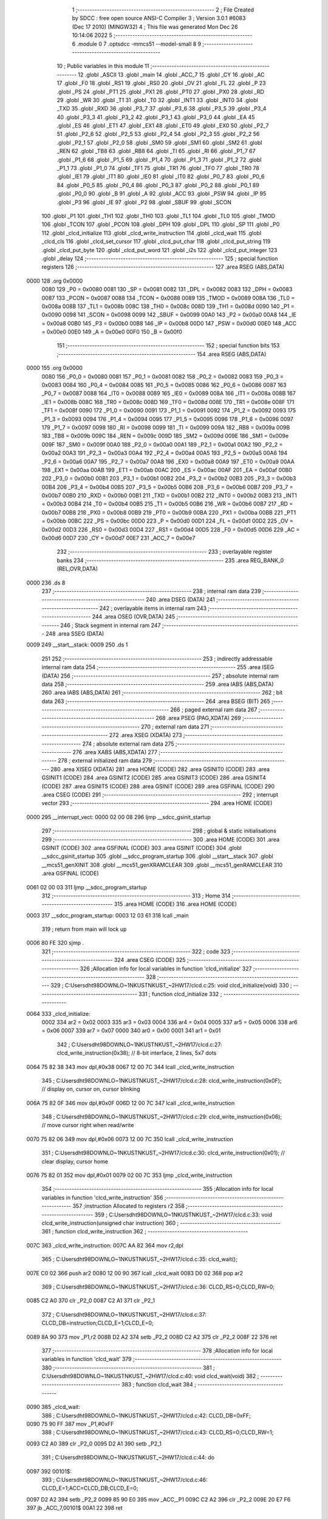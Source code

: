                               1 ;--------------------------------------------------------
                              2 ; File Created by SDCC : free open source ANSI-C Compiler
                              3 ; Version 3.0.1 #6083 (Dec 17 2010) (MINGW32)
                              4 ; This file was generated Mon Dec 26 10:14:06 2022
                              5 ;--------------------------------------------------------
                              6 	.module 0
                              7 	.optsdcc -mmcs51 --model-small
                              8 	
                              9 ;--------------------------------------------------------
                             10 ; Public variables in this module
                             11 ;--------------------------------------------------------
                             12 	.globl _ASCII
                             13 	.globl _main
                             14 	.globl _ACC_7
                             15 	.globl _CY
                             16 	.globl _AC
                             17 	.globl _F0
                             18 	.globl _RS1
                             19 	.globl _RS0
                             20 	.globl _OV
                             21 	.globl _FL
                             22 	.globl _P
                             23 	.globl _PS
                             24 	.globl _PT1
                             25 	.globl _PX1
                             26 	.globl _PT0
                             27 	.globl _PX0
                             28 	.globl _RD
                             29 	.globl _WR
                             30 	.globl _T1
                             31 	.globl _T0
                             32 	.globl _INT1
                             33 	.globl _INT0
                             34 	.globl _TXD
                             35 	.globl _RXD
                             36 	.globl _P3_7
                             37 	.globl _P3_6
                             38 	.globl _P3_5
                             39 	.globl _P3_4
                             40 	.globl _P3_3
                             41 	.globl _P3_2
                             42 	.globl _P3_1
                             43 	.globl _P3_0
                             44 	.globl _EA
                             45 	.globl _ES
                             46 	.globl _ET1
                             47 	.globl _EX1
                             48 	.globl _ET0
                             49 	.globl _EX0
                             50 	.globl _P2_7
                             51 	.globl _P2_6
                             52 	.globl _P2_5
                             53 	.globl _P2_4
                             54 	.globl _P2_3
                             55 	.globl _P2_2
                             56 	.globl _P2_1
                             57 	.globl _P2_0
                             58 	.globl _SM0
                             59 	.globl _SM1
                             60 	.globl _SM2
                             61 	.globl _REN
                             62 	.globl _TB8
                             63 	.globl _RB8
                             64 	.globl _TI
                             65 	.globl _RI
                             66 	.globl _P1_7
                             67 	.globl _P1_6
                             68 	.globl _P1_5
                             69 	.globl _P1_4
                             70 	.globl _P1_3
                             71 	.globl _P1_2
                             72 	.globl _P1_1
                             73 	.globl _P1_0
                             74 	.globl _TF1
                             75 	.globl _TR1
                             76 	.globl _TF0
                             77 	.globl _TR0
                             78 	.globl _IE1
                             79 	.globl _IT1
                             80 	.globl _IE0
                             81 	.globl _IT0
                             82 	.globl _P0_7
                             83 	.globl _P0_6
                             84 	.globl _P0_5
                             85 	.globl _P0_4
                             86 	.globl _P0_3
                             87 	.globl _P0_2
                             88 	.globl _P0_1
                             89 	.globl _P0_0
                             90 	.globl _B
                             91 	.globl _A
                             92 	.globl _ACC
                             93 	.globl _PSW
                             94 	.globl _IP
                             95 	.globl _P3
                             96 	.globl _IE
                             97 	.globl _P2
                             98 	.globl _SBUF
                             99 	.globl _SCON
                            100 	.globl _P1
                            101 	.globl _TH1
                            102 	.globl _TH0
                            103 	.globl _TL1
                            104 	.globl _TL0
                            105 	.globl _TMOD
                            106 	.globl _TCON
                            107 	.globl _PCON
                            108 	.globl _DPH
                            109 	.globl _DPL
                            110 	.globl _SP
                            111 	.globl _P0
                            112 	.globl _clcd_initialize
                            113 	.globl _clcd_write_instruction
                            114 	.globl _clcd_wait
                            115 	.globl _clcd_cls
                            116 	.globl _clcd_set_cursor
                            117 	.globl _clcd_put_char
                            118 	.globl _clcd_put_string
                            119 	.globl _clcd_put_byte
                            120 	.globl _clcd_put_word
                            121 	.globl _i2s
                            122 	.globl _clcd_put_integer
                            123 	.globl _delay
                            124 ;--------------------------------------------------------
                            125 ; special function registers
                            126 ;--------------------------------------------------------
                            127 	.area RSEG    (ABS,DATA)
   0000                     128 	.org 0x0000
                    0080    129 _P0	=	0x0080
                    0081    130 _SP	=	0x0081
                    0082    131 _DPL	=	0x0082
                    0083    132 _DPH	=	0x0083
                    0087    133 _PCON	=	0x0087
                    0088    134 _TCON	=	0x0088
                    0089    135 _TMOD	=	0x0089
                    008A    136 _TL0	=	0x008a
                    008B    137 _TL1	=	0x008b
                    008C    138 _TH0	=	0x008c
                    008D    139 _TH1	=	0x008d
                    0090    140 _P1	=	0x0090
                    0098    141 _SCON	=	0x0098
                    0099    142 _SBUF	=	0x0099
                    00A0    143 _P2	=	0x00a0
                    00A8    144 _IE	=	0x00a8
                    00B0    145 _P3	=	0x00b0
                    00B8    146 _IP	=	0x00b8
                    00D0    147 _PSW	=	0x00d0
                    00E0    148 _ACC	=	0x00e0
                    00E0    149 _A	=	0x00e0
                    00F0    150 _B	=	0x00f0
                            151 ;--------------------------------------------------------
                            152 ; special function bits
                            153 ;--------------------------------------------------------
                            154 	.area RSEG    (ABS,DATA)
   0000                     155 	.org 0x0000
                    0080    156 _P0_0	=	0x0080
                    0081    157 _P0_1	=	0x0081
                    0082    158 _P0_2	=	0x0082
                    0083    159 _P0_3	=	0x0083
                    0084    160 _P0_4	=	0x0084
                    0085    161 _P0_5	=	0x0085
                    0086    162 _P0_6	=	0x0086
                    0087    163 _P0_7	=	0x0087
                    0088    164 _IT0	=	0x0088
                    0089    165 _IE0	=	0x0089
                    008A    166 _IT1	=	0x008a
                    008B    167 _IE1	=	0x008b
                    008C    168 _TR0	=	0x008c
                    008D    169 _TF0	=	0x008d
                    008E    170 _TR1	=	0x008e
                    008F    171 _TF1	=	0x008f
                    0090    172 _P1_0	=	0x0090
                    0091    173 _P1_1	=	0x0091
                    0092    174 _P1_2	=	0x0092
                    0093    175 _P1_3	=	0x0093
                    0094    176 _P1_4	=	0x0094
                    0095    177 _P1_5	=	0x0095
                    0096    178 _P1_6	=	0x0096
                    0097    179 _P1_7	=	0x0097
                    0098    180 _RI	=	0x0098
                    0099    181 _TI	=	0x0099
                    009A    182 _RB8	=	0x009a
                    009B    183 _TB8	=	0x009b
                    009C    184 _REN	=	0x009c
                    009D    185 _SM2	=	0x009d
                    009E    186 _SM1	=	0x009e
                    009F    187 _SM0	=	0x009f
                    00A0    188 _P2_0	=	0x00a0
                    00A1    189 _P2_1	=	0x00a1
                    00A2    190 _P2_2	=	0x00a2
                    00A3    191 _P2_3	=	0x00a3
                    00A4    192 _P2_4	=	0x00a4
                    00A5    193 _P2_5	=	0x00a5
                    00A6    194 _P2_6	=	0x00a6
                    00A7    195 _P2_7	=	0x00a7
                    00A8    196 _EX0	=	0x00a8
                    00A9    197 _ET0	=	0x00a9
                    00AA    198 _EX1	=	0x00aa
                    00AB    199 _ET1	=	0x00ab
                    00AC    200 _ES	=	0x00ac
                    00AF    201 _EA	=	0x00af
                    00B0    202 _P3_0	=	0x00b0
                    00B1    203 _P3_1	=	0x00b1
                    00B2    204 _P3_2	=	0x00b2
                    00B3    205 _P3_3	=	0x00b3
                    00B4    206 _P3_4	=	0x00b4
                    00B5    207 _P3_5	=	0x00b5
                    00B6    208 _P3_6	=	0x00b6
                    00B7    209 _P3_7	=	0x00b7
                    00B0    210 _RXD	=	0x00b0
                    00B1    211 _TXD	=	0x00b1
                    00B2    212 _INT0	=	0x00b2
                    00B3    213 _INT1	=	0x00b3
                    00B4    214 _T0	=	0x00b4
                    00B5    215 _T1	=	0x00b5
                    00B6    216 _WR	=	0x00b6
                    00B7    217 _RD	=	0x00b7
                    00B8    218 _PX0	=	0x00b8
                    00B9    219 _PT0	=	0x00b9
                    00BA    220 _PX1	=	0x00ba
                    00BB    221 _PT1	=	0x00bb
                    00BC    222 _PS	=	0x00bc
                    00D0    223 _P	=	0x00d0
                    00D1    224 _FL	=	0x00d1
                    00D2    225 _OV	=	0x00d2
                    00D3    226 _RS0	=	0x00d3
                    00D4    227 _RS1	=	0x00d4
                    00D5    228 _F0	=	0x00d5
                    00D6    229 _AC	=	0x00d6
                    00D7    230 _CY	=	0x00d7
                    00E7    231 _ACC_7	=	0x00e7
                            232 ;--------------------------------------------------------
                            233 ; overlayable register banks
                            234 ;--------------------------------------------------------
                            235 	.area REG_BANK_0	(REL,OVR,DATA)
   0000                     236 	.ds 8
                            237 ;--------------------------------------------------------
                            238 ; internal ram data
                            239 ;--------------------------------------------------------
                            240 	.area DSEG    (DATA)
                            241 ;--------------------------------------------------------
                            242 ; overlayable items in internal ram 
                            243 ;--------------------------------------------------------
                            244 	.area OSEG    (OVR,DATA)
                            245 ;--------------------------------------------------------
                            246 ; Stack segment in internal ram 
                            247 ;--------------------------------------------------------
                            248 	.area	SSEG	(DATA)
   0009                     249 __start__stack:
   0009                     250 	.ds	1
                            251 
                            252 ;--------------------------------------------------------
                            253 ; indirectly addressable internal ram data
                            254 ;--------------------------------------------------------
                            255 	.area ISEG    (DATA)
                            256 ;--------------------------------------------------------
                            257 ; absolute internal ram data
                            258 ;--------------------------------------------------------
                            259 	.area IABS    (ABS,DATA)
                            260 	.area IABS    (ABS,DATA)
                            261 ;--------------------------------------------------------
                            262 ; bit data
                            263 ;--------------------------------------------------------
                            264 	.area BSEG    (BIT)
                            265 ;--------------------------------------------------------
                            266 ; paged external ram data
                            267 ;--------------------------------------------------------
                            268 	.area PSEG    (PAG,XDATA)
                            269 ;--------------------------------------------------------
                            270 ; external ram data
                            271 ;--------------------------------------------------------
                            272 	.area XSEG    (XDATA)
                            273 ;--------------------------------------------------------
                            274 ; absolute external ram data
                            275 ;--------------------------------------------------------
                            276 	.area XABS    (ABS,XDATA)
                            277 ;--------------------------------------------------------
                            278 ; external initialized ram data
                            279 ;--------------------------------------------------------
                            280 	.area XISEG   (XDATA)
                            281 	.area HOME    (CODE)
                            282 	.area GSINIT0 (CODE)
                            283 	.area GSINIT1 (CODE)
                            284 	.area GSINIT2 (CODE)
                            285 	.area GSINIT3 (CODE)
                            286 	.area GSINIT4 (CODE)
                            287 	.area GSINIT5 (CODE)
                            288 	.area GSINIT  (CODE)
                            289 	.area GSFINAL (CODE)
                            290 	.area CSEG    (CODE)
                            291 ;--------------------------------------------------------
                            292 ; interrupt vector 
                            293 ;--------------------------------------------------------
                            294 	.area HOME    (CODE)
   0000                     295 __interrupt_vect:
   0000 02 00 08            296 	ljmp	__sdcc_gsinit_startup
                            297 ;--------------------------------------------------------
                            298 ; global & static initialisations
                            299 ;--------------------------------------------------------
                            300 	.area HOME    (CODE)
                            301 	.area GSINIT  (CODE)
                            302 	.area GSFINAL (CODE)
                            303 	.area GSINIT  (CODE)
                            304 	.globl __sdcc_gsinit_startup
                            305 	.globl __sdcc_program_startup
                            306 	.globl __start__stack
                            307 	.globl __mcs51_genXINIT
                            308 	.globl __mcs51_genXRAMCLEAR
                            309 	.globl __mcs51_genRAMCLEAR
                            310 	.area GSFINAL (CODE)
   0061 02 00 03            311 	ljmp	__sdcc_program_startup
                            312 ;--------------------------------------------------------
                            313 ; Home
                            314 ;--------------------------------------------------------
                            315 	.area HOME    (CODE)
                            316 	.area HOME    (CODE)
   0003                     317 __sdcc_program_startup:
   0003 12 03 61            318 	lcall	_main
                            319 ;	return from main will lock up
   0006 80 FE               320 	sjmp .
                            321 ;--------------------------------------------------------
                            322 ; code
                            323 ;--------------------------------------------------------
                            324 	.area CSEG    (CODE)
                            325 ;------------------------------------------------------------
                            326 ;Allocation info for local variables in function 'clcd_initialize'
                            327 ;------------------------------------------------------------
                            328 ;------------------------------------------------------------
                            329 ;	C:\Users\dht98\DOWNLO~1\NKUST\NKUST_~2\HW17\/clcd.c:25: void clcd_initialize(void)
                            330 ;	-----------------------------------------
                            331 ;	 function clcd_initialize
                            332 ;	-----------------------------------------
   0064                     333 _clcd_initialize:
                    0002    334 	ar2 = 0x02
                    0003    335 	ar3 = 0x03
                    0004    336 	ar4 = 0x04
                    0005    337 	ar5 = 0x05
                    0006    338 	ar6 = 0x06
                    0007    339 	ar7 = 0x07
                    0000    340 	ar0 = 0x00
                    0001    341 	ar1 = 0x01
                            342 ;	C:\Users\dht98\DOWNLO~1\NKUST\NKUST_~2\HW17\/clcd.c:27: clcd_write_instruction(0x38);		// 8-bit interface, 2 lines, 5x7 dots
   0064 75 82 38            343 	mov	dpl,#0x38
   0067 12 00 7C            344 	lcall	_clcd_write_instruction
                            345 ;	C:\Users\dht98\DOWNLO~1\NKUST\NKUST_~2\HW17\/clcd.c:28: clcd_write_instruction(0x0F);		// display on, cursor on, cursor blinking
   006A 75 82 0F            346 	mov	dpl,#0x0F
   006D 12 00 7C            347 	lcall	_clcd_write_instruction
                            348 ;	C:\Users\dht98\DOWNLO~1\NKUST\NKUST_~2\HW17\/clcd.c:29: clcd_write_instruction(0x06);		// move cursor right when read/write
   0070 75 82 06            349 	mov	dpl,#0x06
   0073 12 00 7C            350 	lcall	_clcd_write_instruction
                            351 ;	C:\Users\dht98\DOWNLO~1\NKUST\NKUST_~2\HW17\/clcd.c:30: clcd_write_instruction(0x01);		// clear display, cursor home
   0076 75 82 01            352 	mov	dpl,#0x01
   0079 02 00 7C            353 	ljmp	_clcd_write_instruction
                            354 ;------------------------------------------------------------
                            355 ;Allocation info for local variables in function 'clcd_write_instruction'
                            356 ;------------------------------------------------------------
                            357 ;instruction               Allocated to registers r2 
                            358 ;------------------------------------------------------------
                            359 ;	C:\Users\dht98\DOWNLO~1\NKUST\NKUST_~2\HW17\/clcd.c:33: void clcd_write_instruction(unsigned char instruction)
                            360 ;	-----------------------------------------
                            361 ;	 function clcd_write_instruction
                            362 ;	-----------------------------------------
   007C                     363 _clcd_write_instruction:
   007C AA 82               364 	mov	r2,dpl
                            365 ;	C:\Users\dht98\DOWNLO~1\NKUST\NKUST_~2\HW17\/clcd.c:35: clcd_wait();
   007E C0 02               366 	push	ar2
   0080 12 00 90            367 	lcall	_clcd_wait
   0083 D0 02               368 	pop	ar2
                            369 ;	C:\Users\dht98\DOWNLO~1\NKUST\NKUST_~2\HW17\/clcd.c:36: CLCD_RS=0;CLCD_RW=0;
   0085 C2 A0               370 	clr	_P2_0
   0087 C2 A1               371 	clr	_P2_1
                            372 ;	C:\Users\dht98\DOWNLO~1\NKUST\NKUST_~2\HW17\/clcd.c:37: CLCD_DB=instruction;CLCD_E=1;CLCD_E=0;
   0089 8A 90               373 	mov	_P1,r2
   008B D2 A2               374 	setb	_P2_2
   008D C2 A2               375 	clr	_P2_2
   008F 22                  376 	ret
                            377 ;------------------------------------------------------------
                            378 ;Allocation info for local variables in function 'clcd_wait'
                            379 ;------------------------------------------------------------
                            380 ;------------------------------------------------------------
                            381 ;	C:\Users\dht98\DOWNLO~1\NKUST\NKUST_~2\HW17\/clcd.c:40: void clcd_wait(void)
                            382 ;	-----------------------------------------
                            383 ;	 function clcd_wait
                            384 ;	-----------------------------------------
   0090                     385 _clcd_wait:
                            386 ;	C:\Users\dht98\DOWNLO~1\NKUST\NKUST_~2\HW17\/clcd.c:42: CLCD_DB=0xFF;
   0090 75 90 FF            387 	mov	_P1,#0xFF
                            388 ;	C:\Users\dht98\DOWNLO~1\NKUST\NKUST_~2\HW17\/clcd.c:43: CLCD_RS=0;CLCD_RW=1;
   0093 C2 A0               389 	clr	_P2_0
   0095 D2 A1               390 	setb	_P2_1
                            391 ;	C:\Users\dht98\DOWNLO~1\NKUST\NKUST_~2\HW17\/clcd.c:44: do
   0097                     392 00101$:
                            393 ;	C:\Users\dht98\DOWNLO~1\NKUST\NKUST_~2\HW17\/clcd.c:46: CLCD_E=1;ACC=CLCD_DB;CLCD_E=0;
   0097 D2 A2               394 	setb	_P2_2
   0099 85 90 E0            395 	mov	_ACC,_P1
   009C C2 A2               396 	clr	_P2_2
   009E 20 E7 F6            397 	jb	_ACC_7,00101$
   00A1 22                  398 	ret
                            399 ;------------------------------------------------------------
                            400 ;Allocation info for local variables in function 'clcd_cls'
                            401 ;------------------------------------------------------------
                            402 ;------------------------------------------------------------
                            403 ;	C:\Users\dht98\DOWNLO~1\NKUST\NKUST_~2\HW17\/clcd.c:51: void clcd_cls(void)
                            404 ;	-----------------------------------------
                            405 ;	 function clcd_cls
                            406 ;	-----------------------------------------
   00A2                     407 _clcd_cls:
                            408 ;	C:\Users\dht98\DOWNLO~1\NKUST\NKUST_~2\HW17\/clcd.c:53: clcd_write_instruction(0x01);
   00A2 75 82 01            409 	mov	dpl,#0x01
   00A5 02 00 7C            410 	ljmp	_clcd_write_instruction
                            411 ;------------------------------------------------------------
                            412 ;Allocation info for local variables in function 'clcd_set_cursor'
                            413 ;------------------------------------------------------------
                            414 ;column                    Allocated to stack - offset -4
                            415 ;row                       Allocated to registers r2 r3 
                            416 ;instruction               Allocated to registers r4 r5 
                            417 ;------------------------------------------------------------
                            418 ;	C:\Users\dht98\DOWNLO~1\NKUST\NKUST_~2\HW17\/clcd.c:56: void clcd_set_cursor(unsigned int row,unsigned int column)
                            419 ;	-----------------------------------------
                            420 ;	 function clcd_set_cursor
                            421 ;	-----------------------------------------
   00A8                     422 _clcd_set_cursor:
   00A8 C0 08               423 	push	_bp
   00AA 85 81 08            424 	mov	_bp,sp
   00AD AA 82               425 	mov	r2,dpl
   00AF AB 83               426 	mov	r3,dph
                            427 ;	C:\Users\dht98\DOWNLO~1\NKUST\NKUST_~2\HW17\/clcd.c:58: unsigned int instruction=0x80;
   00B1 7C 80               428 	mov	r4,#0x80
   00B3 7D 00               429 	mov	r5,#0x00
                            430 ;	C:\Users\dht98\DOWNLO~1\NKUST\NKUST_~2\HW17\/clcd.c:59: if(row==1)instruction+=0x40;
   00B5 BA 01 07            431 	cjne	r2,#0x01,00102$
   00B8 BB 00 04            432 	cjne	r3,#0x00,00102$
   00BB 7C C0               433 	mov	r4,#0xC0
   00BD 7D 00               434 	mov	r5,#0x00
   00BF                     435 00102$:
                            436 ;	C:\Users\dht98\DOWNLO~1\NKUST\NKUST_~2\HW17\/clcd.c:60: instruction+=column;
   00BF E5 08               437 	mov	a,_bp
   00C1 24 FC               438 	add	a,#0xfc
   00C3 F8                  439 	mov	r0,a
   00C4 E6                  440 	mov	a,@r0
   00C5 2C                  441 	add	a,r4
   00C6 FC                  442 	mov	r4,a
   00C7 08                  443 	inc	r0
   00C8 E6                  444 	mov	a,@r0
   00C9 3D                  445 	addc	a,r5
                            446 ;	C:\Users\dht98\DOWNLO~1\NKUST\NKUST_~2\HW17\/clcd.c:61: clcd_write_instruction(instruction);
   00CA 8C 82               447 	mov	dpl,r4
   00CC 12 00 7C            448 	lcall	_clcd_write_instruction
   00CF D0 08               449 	pop	_bp
   00D1 22                  450 	ret
                            451 ;------------------------------------------------------------
                            452 ;Allocation info for local variables in function 'clcd_put_char'
                            453 ;------------------------------------------------------------
                            454 ;c                         Allocated to registers r2 
                            455 ;------------------------------------------------------------
                            456 ;	C:\Users\dht98\DOWNLO~1\NKUST\NKUST_~2\HW17\/clcd.c:64: void clcd_put_char(char c)
                            457 ;	-----------------------------------------
                            458 ;	 function clcd_put_char
                            459 ;	-----------------------------------------
   00D2                     460 _clcd_put_char:
   00D2 AA 82               461 	mov	r2,dpl
                            462 ;	C:\Users\dht98\DOWNLO~1\NKUST\NKUST_~2\HW17\/clcd.c:66: clcd_wait();
   00D4 C0 02               463 	push	ar2
   00D6 12 00 90            464 	lcall	_clcd_wait
   00D9 D0 02               465 	pop	ar2
                            466 ;	C:\Users\dht98\DOWNLO~1\NKUST\NKUST_~2\HW17\/clcd.c:67: CLCD_RS=1;CLCD_RW=0;
   00DB D2 A0               467 	setb	_P2_0
   00DD C2 A1               468 	clr	_P2_1
                            469 ;	C:\Users\dht98\DOWNLO~1\NKUST\NKUST_~2\HW17\/clcd.c:68: CLCD_DB=c;CLCD_E=1;CLCD_E=0;
   00DF 8A 90               470 	mov	_P1,r2
   00E1 D2 A2               471 	setb	_P2_2
   00E3 C2 A2               472 	clr	_P2_2
   00E5 22                  473 	ret
                            474 ;------------------------------------------------------------
                            475 ;Allocation info for local variables in function 'clcd_put_string'
                            476 ;------------------------------------------------------------
                            477 ;s                         Allocated to registers r2 r3 r4 
                            478 ;------------------------------------------------------------
                            479 ;	C:\Users\dht98\DOWNLO~1\NKUST\NKUST_~2\HW17\/clcd.c:71: void clcd_put_string(char *s)
                            480 ;	-----------------------------------------
                            481 ;	 function clcd_put_string
                            482 ;	-----------------------------------------
   00E6                     483 _clcd_put_string:
   00E6 AA 82               484 	mov	r2,dpl
   00E8 AB 83               485 	mov	r3,dph
   00EA AC F0               486 	mov	r4,b
                            487 ;	C:\Users\dht98\DOWNLO~1\NKUST\NKUST_~2\HW17\/clcd.c:73: while(*s!=0){clcd_put_char(*s);s++;}
   00EC                     488 00101$:
   00EC 8A 82               489 	mov	dpl,r2
   00EE 8B 83               490 	mov	dph,r3
   00F0 8C F0               491 	mov	b,r4
   00F2 12 04 9F            492 	lcall	__gptrget
   00F5 FD                  493 	mov	r5,a
   00F6 60 18               494 	jz	00104$
   00F8 8D 82               495 	mov	dpl,r5
   00FA C0 02               496 	push	ar2
   00FC C0 03               497 	push	ar3
   00FE C0 04               498 	push	ar4
   0100 12 00 D2            499 	lcall	_clcd_put_char
   0103 D0 04               500 	pop	ar4
   0105 D0 03               501 	pop	ar3
   0107 D0 02               502 	pop	ar2
   0109 0A                  503 	inc	r2
   010A BA 00 DF            504 	cjne	r2,#0x00,00101$
   010D 0B                  505 	inc	r3
   010E 80 DC               506 	sjmp	00101$
   0110                     507 00104$:
   0110 22                  508 	ret
                            509 ;------------------------------------------------------------
                            510 ;Allocation info for local variables in function 'clcd_put_byte'
                            511 ;------------------------------------------------------------
                            512 ;byte_data                 Allocated to registers r2 
                            513 ;------------------------------------------------------------
                            514 ;	C:\Users\dht98\DOWNLO~1\NKUST\NKUST_~2\HW17\/clcd.c:76: void clcd_put_byte(unsigned char byte_data)
                            515 ;	-----------------------------------------
                            516 ;	 function clcd_put_byte
                            517 ;	-----------------------------------------
   0111                     518 _clcd_put_byte:
                            519 ;	C:\Users\dht98\DOWNLO~1\NKUST\NKUST_~2\HW17\/clcd.c:78: clcd_put_char(ASCII[byte_data/16]);clcd_put_char(ASCII[byte_data%16]);
   0111 E5 82               520 	mov	a,dpl
   0113 FA                  521 	mov	r2,a
   0114 C4                  522 	swap	a
   0115 54 0F               523 	anl	a,#0x0f
   0117 90 05 AF            524 	mov	dptr,#_ASCII
   011A 93                  525 	movc	a,@a+dptr
   011B F5 82               526 	mov	dpl,a
   011D C0 02               527 	push	ar2
   011F 12 00 D2            528 	lcall	_clcd_put_char
   0122 D0 02               529 	pop	ar2
   0124 74 0F               530 	mov	a,#0x0F
   0126 5A                  531 	anl	a,r2
   0127 90 05 AF            532 	mov	dptr,#_ASCII
   012A 93                  533 	movc	a,@a+dptr
   012B F5 82               534 	mov	dpl,a
   012D 02 00 D2            535 	ljmp	_clcd_put_char
                            536 ;------------------------------------------------------------
                            537 ;Allocation info for local variables in function 'clcd_put_word'
                            538 ;------------------------------------------------------------
                            539 ;word_data                 Allocated to registers r2 r3 
                            540 ;------------------------------------------------------------
                            541 ;	C:\Users\dht98\DOWNLO~1\NKUST\NKUST_~2\HW17\/clcd.c:81: void clcd_put_word(unsigned int word_data)
                            542 ;	-----------------------------------------
                            543 ;	 function clcd_put_word
                            544 ;	-----------------------------------------
   0130                     545 _clcd_put_word:
   0130 AA 82               546 	mov	r2,dpl
   0132 AB 83               547 	mov	r3,dph
                            548 ;	C:\Users\dht98\DOWNLO~1\NKUST\NKUST_~2\HW17\/clcd.c:83: clcd_put_byte(word_data/256);clcd_put_byte(word_data%256);
   0134 8B 04               549 	mov	ar4,r3
   0136 8C 82               550 	mov	dpl,r4
   0138 C0 02               551 	push	ar2
   013A C0 03               552 	push	ar3
   013C 12 01 11            553 	lcall	_clcd_put_byte
   013F D0 03               554 	pop	ar3
   0141 D0 02               555 	pop	ar2
   0143 8A 82               556 	mov	dpl,r2
   0145 02 01 11            557 	ljmp	_clcd_put_byte
                            558 ;------------------------------------------------------------
                            559 ;Allocation info for local variables in function 'i2s'
                            560 ;------------------------------------------------------------
                            561 ;s                         Allocated to stack - offset -5
                            562 ;i                         Allocated to stack - offset 1
                            563 ;sign                      Allocated to stack - offset 3
                            564 ;len                       Allocated to registers r6 
                            565 ;p                         Allocated to stack - offset 4
                            566 ;sloc0                     Allocated to stack - offset 8
                            567 ;sloc1                     Allocated to stack - offset 7
                            568 ;sloc2                     Allocated to stack - offset 8
                            569 ;------------------------------------------------------------
                            570 ;	C:\Users\dht98\DOWNLO~1\NKUST\NKUST_~2\HW17\/clcd.c:86: void i2s(int i,char *s)
                            571 ;	-----------------------------------------
                            572 ;	 function i2s
                            573 ;	-----------------------------------------
   0148                     574 _i2s:
   0148 C0 08               575 	push	_bp
   014A 85 81 08            576 	mov	_bp,sp
   014D C0 82               577 	push	dpl
   014F C0 83               578 	push	dph
   0151 E5 81               579 	mov	a,sp
   0153 24 0A               580 	add	a,#0x0a
   0155 F5 81               581 	mov	sp,a
                            582 ;	C:\Users\dht98\DOWNLO~1\NKUST\NKUST_~2\HW17\/clcd.c:89: sign='+';len=0;p=s;
   0157 E5 08               583 	mov	a,_bp
   0159 24 03               584 	add	a,#0x03
   015B F8                  585 	mov	r0,a
   015C 76 2B               586 	mov	@r0,#0x2B
   015E E5 08               587 	mov	a,_bp
   0160 24 FB               588 	add	a,#0xfb
   0162 F8                  589 	mov	r0,a
   0163 E5 08               590 	mov	a,_bp
   0165 24 04               591 	add	a,#0x04
   0167 F9                  592 	mov	r1,a
   0168 E6                  593 	mov	a,@r0
   0169 F7                  594 	mov	@r1,a
   016A 08                  595 	inc	r0
   016B 09                  596 	inc	r1
   016C E6                  597 	mov	a,@r0
   016D F7                  598 	mov	@r1,a
   016E 08                  599 	inc	r0
   016F 09                  600 	inc	r1
   0170 E6                  601 	mov	a,@r0
   0171 F7                  602 	mov	@r1,a
                            603 ;	C:\Users\dht98\DOWNLO~1\NKUST\NKUST_~2\HW17\/clcd.c:90: if(i<0){sign='-';i=-i;}
   0172 A8 08               604 	mov	r0,_bp
   0174 08                  605 	inc	r0
   0175 08                  606 	inc	r0
   0176 E6                  607 	mov	a,@r0
   0177 30 E7 12            608 	jnb	acc.7,00115$
   017A E5 08               609 	mov	a,_bp
   017C 24 03               610 	add	a,#0x03
   017E F8                  611 	mov	r0,a
   017F 76 2D               612 	mov	@r0,#0x2D
   0181 A8 08               613 	mov	r0,_bp
   0183 08                  614 	inc	r0
   0184 C3                  615 	clr	c
   0185 E4                  616 	clr	a
   0186 96                  617 	subb	a,@r0
   0187 F6                  618 	mov	@r0,a
   0188 08                  619 	inc	r0
   0189 E4                  620 	clr	a
   018A 96                  621 	subb	a,@r0
   018B F6                  622 	mov	@r0,a
                            623 ;	C:\Users\dht98\DOWNLO~1\NKUST\NKUST_~2\HW17\/clcd.c:91: do{*s=(i%10)+'0';s++;len++;i/=10;}while(i!=0);
   018C                     624 00115$:
   018C E5 08               625 	mov	a,_bp
   018E 24 04               626 	add	a,#0x04
   0190 F8                  627 	mov	r0,a
   0191 86 04               628 	mov	ar4,@r0
   0193 08                  629 	inc	r0
   0194 86 02               630 	mov	ar2,@r0
   0196 08                  631 	inc	r0
   0197 86 03               632 	mov	ar3,@r0
   0199 7D 00               633 	mov	r5,#0x00
   019B                     634 00103$:
   019B C0 02               635 	push	ar2
   019D C0 03               636 	push	ar3
   019F C0 04               637 	push	ar4
   01A1 C0 05               638 	push	ar5
   01A3 74 0A               639 	mov	a,#0x0A
   01A5 C0 E0               640 	push	acc
   01A7 E4                  641 	clr	a
   01A8 C0 E0               642 	push	acc
   01AA A8 08               643 	mov	r0,_bp
   01AC 08                  644 	inc	r0
   01AD 86 82               645 	mov	dpl,@r0
   01AF 08                  646 	inc	r0
   01B0 86 83               647 	mov	dph,@r0
   01B2 12 04 BB            648 	lcall	__modsint
   01B5 AE 82               649 	mov	r6,dpl
   01B7 15 81               650 	dec	sp
   01B9 15 81               651 	dec	sp
   01BB D0 05               652 	pop	ar5
   01BD D0 04               653 	pop	ar4
   01BF D0 03               654 	pop	ar3
   01C1 D0 02               655 	pop	ar2
   01C3 74 30               656 	mov	a,#0x30
   01C5 2E                  657 	add	a,r6
   01C6 8C 82               658 	mov	dpl,r4
   01C8 8A 83               659 	mov	dph,r2
   01CA 8B F0               660 	mov	b,r3
   01CC 12 04 64            661 	lcall	__gptrput
   01CF A3                  662 	inc	dptr
   01D0 AC 82               663 	mov	r4,dpl
   01D2 AA 83               664 	mov	r2,dph
   01D4 0D                  665 	inc	r5
   01D5 8D 06               666 	mov	ar6,r5
   01D7 C0 02               667 	push	ar2
   01D9 C0 03               668 	push	ar3
   01DB C0 04               669 	push	ar4
   01DD C0 05               670 	push	ar5
   01DF 74 0A               671 	mov	a,#0x0A
   01E1 C0 E0               672 	push	acc
   01E3 E4                  673 	clr	a
   01E4 C0 E0               674 	push	acc
   01E6 A8 08               675 	mov	r0,_bp
   01E8 08                  676 	inc	r0
   01E9 86 82               677 	mov	dpl,@r0
   01EB 08                  678 	inc	r0
   01EC 86 83               679 	mov	dph,@r0
   01EE 12 04 F8            680 	lcall	__divsint
   01F1 A8 08               681 	mov	r0,_bp
   01F3 08                  682 	inc	r0
   01F4 A6 82               683 	mov	@r0,dpl
   01F6 08                  684 	inc	r0
   01F7 A6 83               685 	mov	@r0,dph
   01F9 15 81               686 	dec	sp
   01FB 15 81               687 	dec	sp
   01FD D0 05               688 	pop	ar5
   01FF D0 04               689 	pop	ar4
   0201 D0 03               690 	pop	ar3
   0203 D0 02               691 	pop	ar2
   0205 A8 08               692 	mov	r0,_bp
   0207 08                  693 	inc	r0
   0208 E6                  694 	mov	a,@r0
   0209 08                  695 	inc	r0
   020A 46                  696 	orl	a,@r0
   020B 70 8E               697 	jnz	00103$
                            698 ;	C:\Users\dht98\DOWNLO~1\NKUST\NKUST_~2\HW17\/clcd.c:92: if(sign=='-'){*s='-';s++;len++;}
   020D 8D 06               699 	mov	ar6,r5
   020F E5 08               700 	mov	a,_bp
   0211 24 03               701 	add	a,#0x03
   0213 F8                  702 	mov	r0,a
   0214 B6 2D 0E            703 	cjne	@r0,#0x2D,00119$
   0217 8C 82               704 	mov	dpl,r4
   0219 8A 83               705 	mov	dph,r2
   021B 8B F0               706 	mov	b,r3
   021D 74 2D               707 	mov	a,#0x2D
   021F 12 04 64            708 	lcall	__gptrput
   0222 ED                  709 	mov	a,r5
   0223 04                  710 	inc	a
   0224 FE                  711 	mov	r6,a
                            712 ;	C:\Users\dht98\DOWNLO~1\NKUST\NKUST_~2\HW17\/clcd.c:93: for(i=0;i<len/2;i++){p[len]=p[i];p[i]=p[len-1-i];p[len-1-i]=p[len];}
   0225                     713 00119$:
   0225 EE                  714 	mov	a,r6
   0226 C3                  715 	clr	c
   0227 13                  716 	rrc	a
   0228 FA                  717 	mov	r2,a
   0229 A8 08               718 	mov	r0,_bp
   022B 08                  719 	inc	r0
   022C E4                  720 	clr	a
   022D F6                  721 	mov	@r0,a
   022E 08                  722 	inc	r0
   022F F6                  723 	mov	@r0,a
   0230                     724 00108$:
   0230 8A 05               725 	mov	ar5,r2
   0232 7F 00               726 	mov	r7,#0x00
   0234 A8 08               727 	mov	r0,_bp
   0236 08                  728 	inc	r0
   0237 C3                  729 	clr	c
   0238 E6                  730 	mov	a,@r0
   0239 9D                  731 	subb	a,r5
   023A 08                  732 	inc	r0
   023B E6                  733 	mov	a,@r0
   023C 64 80               734 	xrl	a,#0x80
   023E 8F F0               735 	mov	b,r7
   0240 63 F0 80            736 	xrl	b,#0x80
   0243 95 F0               737 	subb	a,b
   0245 40 03               738 	jc	00126$
   0247 02 03 01            739 	ljmp	00111$
   024A                     740 00126$:
   024A C0 02               741 	push	ar2
   024C E5 08               742 	mov	a,_bp
   024E 24 04               743 	add	a,#0x04
   0250 F8                  744 	mov	r0,a
   0251 EE                  745 	mov	a,r6
   0252 26                  746 	add	a,@r0
   0253 FB                  747 	mov	r3,a
   0254 E4                  748 	clr	a
   0255 08                  749 	inc	r0
   0256 36                  750 	addc	a,@r0
   0257 FC                  751 	mov	r4,a
   0258 08                  752 	inc	r0
   0259 86 05               753 	mov	ar5,@r0
   025B E5 08               754 	mov	a,_bp
   025D 24 04               755 	add	a,#0x04
   025F F8                  756 	mov	r0,a
   0260 A9 08               757 	mov	r1,_bp
   0262 09                  758 	inc	r1
   0263 E7                  759 	mov	a,@r1
   0264 26                  760 	add	a,@r0
   0265 C0 E0               761 	push	acc
   0267 09                  762 	inc	r1
   0268 E7                  763 	mov	a,@r1
   0269 08                  764 	inc	r0
   026A 36                  765 	addc	a,@r0
   026B C0 E0               766 	push	acc
   026D 08                  767 	inc	r0
   026E E6                  768 	mov	a,@r0
   026F C0 E0               769 	push	acc
   0271 E5 08               770 	mov	a,_bp
   0273 24 0A               771 	add	a,#0x0a
   0275 F8                  772 	mov	r0,a
   0276 D0 E0               773 	pop	acc
   0278 F6                  774 	mov	@r0,a
   0279 18                  775 	dec	r0
   027A D0 E0               776 	pop	acc
   027C F6                  777 	mov	@r0,a
   027D 18                  778 	dec	r0
   027E D0 E0               779 	pop	acc
   0280 F6                  780 	mov	@r0,a
   0281 E5 08               781 	mov	a,_bp
   0283 24 08               782 	add	a,#0x08
   0285 F8                  783 	mov	r0,a
   0286 86 82               784 	mov	dpl,@r0
   0288 08                  785 	inc	r0
   0289 86 83               786 	mov	dph,@r0
   028B 08                  787 	inc	r0
   028C 86 F0               788 	mov	b,@r0
   028E E5 08               789 	mov	a,_bp
   0290 24 07               790 	add	a,#0x07
   0292 F9                  791 	mov	r1,a
   0293 12 04 9F            792 	lcall	__gptrget
   0296 F7                  793 	mov	@r1,a
   0297 8B 82               794 	mov	dpl,r3
   0299 8C 83               795 	mov	dph,r4
   029B 8D F0               796 	mov	b,r5
   029D E5 08               797 	mov	a,_bp
   029F 24 07               798 	add	a,#0x07
   02A1 F8                  799 	mov	r0,a
   02A2 E6                  800 	mov	a,@r0
   02A3 12 04 64            801 	lcall	__gptrput
   02A6 8E 07               802 	mov	ar7,r6
   02A8 7D 00               803 	mov	r5,#0x00
   02AA 1F                  804 	dec	r7
   02AB BF FF 01            805 	cjne	r7,#0xff,00127$
   02AE 1D                  806 	dec	r5
   02AF                     807 00127$:
   02AF A8 08               808 	mov	r0,_bp
   02B1 08                  809 	inc	r0
   02B2 EF                  810 	mov	a,r7
   02B3 C3                  811 	clr	c
   02B4 96                  812 	subb	a,@r0
   02B5 FF                  813 	mov	r7,a
   02B6 ED                  814 	mov	a,r5
   02B7 08                  815 	inc	r0
   02B8 96                  816 	subb	a,@r0
   02B9 FD                  817 	mov	r5,a
   02BA E5 08               818 	mov	a,_bp
   02BC 24 04               819 	add	a,#0x04
   02BE F8                  820 	mov	r0,a
   02BF EF                  821 	mov	a,r7
   02C0 26                  822 	add	a,@r0
   02C1 FF                  823 	mov	r7,a
   02C2 ED                  824 	mov	a,r5
   02C3 08                  825 	inc	r0
   02C4 36                  826 	addc	a,@r0
   02C5 FD                  827 	mov	r5,a
   02C6 08                  828 	inc	r0
   02C7 86 02               829 	mov	ar2,@r0
   02C9 8F 82               830 	mov	dpl,r7
   02CB 8D 83               831 	mov	dph,r5
   02CD 8A F0               832 	mov	b,r2
   02CF 12 04 9F            833 	lcall	__gptrget
   02D2 FB                  834 	mov	r3,a
   02D3 E5 08               835 	mov	a,_bp
   02D5 24 08               836 	add	a,#0x08
   02D7 F8                  837 	mov	r0,a
   02D8 86 82               838 	mov	dpl,@r0
   02DA 08                  839 	inc	r0
   02DB 86 83               840 	mov	dph,@r0
   02DD 08                  841 	inc	r0
   02DE 86 F0               842 	mov	b,@r0
   02E0 EB                  843 	mov	a,r3
   02E1 12 04 64            844 	lcall	__gptrput
   02E4 8F 82               845 	mov	dpl,r7
   02E6 8D 83               846 	mov	dph,r5
   02E8 8A F0               847 	mov	b,r2
   02EA E5 08               848 	mov	a,_bp
   02EC 24 07               849 	add	a,#0x07
   02EE F8                  850 	mov	r0,a
   02EF E6                  851 	mov	a,@r0
   02F0 12 04 64            852 	lcall	__gptrput
   02F3 A8 08               853 	mov	r0,_bp
   02F5 08                  854 	inc	r0
   02F6 06                  855 	inc	@r0
   02F7 B6 00 02            856 	cjne	@r0,#0x00,00128$
   02FA 08                  857 	inc	r0
   02FB 06                  858 	inc	@r0
   02FC                     859 00128$:
   02FC D0 02               860 	pop	ar2
   02FE 02 02 30            861 	ljmp	00108$
   0301                     862 00111$:
                            863 ;	C:\Users\dht98\DOWNLO~1\NKUST\NKUST_~2\HW17\/clcd.c:94: p[len]=0;
   0301 E5 08               864 	mov	a,_bp
   0303 24 04               865 	add	a,#0x04
   0305 F8                  866 	mov	r0,a
   0306 EE                  867 	mov	a,r6
   0307 26                  868 	add	a,@r0
   0308 FE                  869 	mov	r6,a
   0309 E4                  870 	clr	a
   030A 08                  871 	inc	r0
   030B 36                  872 	addc	a,@r0
   030C FA                  873 	mov	r2,a
   030D 08                  874 	inc	r0
   030E 86 03               875 	mov	ar3,@r0
   0310 8E 82               876 	mov	dpl,r6
   0312 8A 83               877 	mov	dph,r2
   0314 8B F0               878 	mov	b,r3
   0316 E4                  879 	clr	a
   0317 12 04 64            880 	lcall	__gptrput
   031A 85 08 81            881 	mov	sp,_bp
   031D D0 08               882 	pop	_bp
   031F 22                  883 	ret
                            884 ;------------------------------------------------------------
                            885 ;Allocation info for local variables in function 'clcd_put_integer'
                            886 ;------------------------------------------------------------
                            887 ;i                         Allocated to registers r2 r3 
                            888 ;s                         Allocated to stack - offset 1
                            889 ;------------------------------------------------------------
                            890 ;	C:\Users\dht98\DOWNLO~1\NKUST\NKUST_~2\HW17\/clcd.c:97: void clcd_put_integer(int i)
                            891 ;	-----------------------------------------
                            892 ;	 function clcd_put_integer
                            893 ;	-----------------------------------------
   0320                     894 _clcd_put_integer:
   0320 C0 08               895 	push	_bp
   0322 E5 81               896 	mov	a,sp
   0324 F5 08               897 	mov	_bp,a
   0326 24 07               898 	add	a,#0x07
   0328 F5 81               899 	mov	sp,a
   032A AA 82               900 	mov	r2,dpl
   032C AB 83               901 	mov	r3,dph
                            902 ;	C:\Users\dht98\DOWNLO~1\NKUST\NKUST_~2\HW17\/clcd.c:100: i2s(i,s);clcd_put_string(s);
   032E AC 08               903 	mov	r4,_bp
   0330 0C                  904 	inc	r4
   0331 8C 05               905 	mov	ar5,r4
   0333 7E 00               906 	mov	r6,#0x00
   0335 7F 40               907 	mov	r7,#0x40
   0337 C0 04               908 	push	ar4
   0339 C0 05               909 	push	ar5
   033B C0 06               910 	push	ar6
   033D C0 07               911 	push	ar7
   033F 8A 82               912 	mov	dpl,r2
   0341 8B 83               913 	mov	dph,r3
   0343 12 01 48            914 	lcall	_i2s
   0346 15 81               915 	dec	sp
   0348 15 81               916 	dec	sp
   034A 15 81               917 	dec	sp
   034C D0 04               918 	pop	ar4
   034E 7A 00               919 	mov	r2,#0x00
   0350 7B 40               920 	mov	r3,#0x40
   0352 8C 82               921 	mov	dpl,r4
   0354 8A 83               922 	mov	dph,r2
   0356 8B F0               923 	mov	b,r3
   0358 12 00 E6            924 	lcall	_clcd_put_string
   035B 85 08 81            925 	mov	sp,_bp
   035E D0 08               926 	pop	_bp
   0360 22                  927 	ret
                            928 ;------------------------------------------------------------
                            929 ;Allocation info for local variables in function 'main'
                            930 ;------------------------------------------------------------
                            931 ;i                         Allocated to registers 
                            932 ;j                         Allocated to registers 
                            933 ;sum                       Allocated to registers r6 r7 
                            934 ;------------------------------------------------------------
                            935 ;	C:\Users\dht98\DOWNLO~1\NKUST\NKUST_~2\HW17\0.c:10: void main(void)
                            936 ;	-----------------------------------------
                            937 ;	 function main
                            938 ;	-----------------------------------------
   0361                     939 _main:
                            940 ;	C:\Users\dht98\DOWNLO~1\NKUST\NKUST_~2\HW17\0.c:15: clcd_initialize();
   0361 12 00 64            941 	lcall	_clcd_initialize
                            942 ;	C:\Users\dht98\DOWNLO~1\NKUST\NKUST_~2\HW17\0.c:16: while(1)
   0364 7A 01               943 	mov	r2,#0x01
   0366 7B 00               944 	mov	r3,#0x00
   0368 7C 01               945 	mov	r4,#0x01
   036A 7D 00               946 	mov	r5,#0x00
   036C                     947 00102$:
                            948 ;	C:\Users\dht98\DOWNLO~1\NKUST\NKUST_~2\HW17\0.c:18: clcd_set_cursor(0,0);
   036C C0 02               949 	push	ar2
   036E C0 03               950 	push	ar3
   0370 C0 04               951 	push	ar4
   0372 C0 05               952 	push	ar5
   0374 E4                  953 	clr	a
   0375 C0 E0               954 	push	acc
   0377 C0 E0               955 	push	acc
   0379 90 00 00            956 	mov	dptr,#0x0000
   037C 12 00 A8            957 	lcall	_clcd_set_cursor
   037F 15 81               958 	dec	sp
   0381 15 81               959 	dec	sp
                            960 ;	C:\Users\dht98\DOWNLO~1\NKUST\NKUST_~2\HW17\0.c:19: clcd_put_string("C110152319");
   0383 90 05 C0            961 	mov	dptr,#__str_0
   0386 75 F0 80            962 	mov	b,#0x80
   0389 12 00 E6            963 	lcall	_clcd_put_string
                            964 ;	C:\Users\dht98\DOWNLO~1\NKUST\NKUST_~2\HW17\0.c:20: clcd_set_cursor(1,0);
   038C E4                  965 	clr	a
   038D C0 E0               966 	push	acc
   038F C0 E0               967 	push	acc
   0391 90 00 01            968 	mov	dptr,#0x0001
   0394 12 00 A8            969 	lcall	_clcd_set_cursor
   0397 15 81               970 	dec	sp
   0399 15 81               971 	dec	sp
                            972 ;	C:\Users\dht98\DOWNLO~1\NKUST\NKUST_~2\HW17\0.c:21: clcd_put_string("::");
   039B 90 05 CB            973 	mov	dptr,#__str_1
   039E 75 F0 80            974 	mov	b,#0x80
   03A1 12 00 E6            975 	lcall	_clcd_put_string
   03A4 D0 05               976 	pop	ar5
   03A6 D0 04               977 	pop	ar4
   03A8 D0 03               978 	pop	ar3
   03AA D0 02               979 	pop	ar2
                            980 ;	C:\Users\dht98\DOWNLO~1\NKUST\NKUST_~2\HW17\0.c:22: clcd_put_integer(i);
   03AC 8A 82               981 	mov	dpl,r2
   03AE 8B 83               982 	mov	dph,r3
   03B0 C0 02               983 	push	ar2
   03B2 C0 03               984 	push	ar3
   03B4 C0 04               985 	push	ar4
   03B6 C0 05               986 	push	ar5
   03B8 12 03 20            987 	lcall	_clcd_put_integer
                            988 ;	C:\Users\dht98\DOWNLO~1\NKUST\NKUST_~2\HW17\0.c:23: clcd_put_string("X");
   03BB 90 05 CE            989 	mov	dptr,#__str_2
   03BE 75 F0 80            990 	mov	b,#0x80
   03C1 12 00 E6            991 	lcall	_clcd_put_string
   03C4 D0 05               992 	pop	ar5
   03C6 D0 04               993 	pop	ar4
                            994 ;	C:\Users\dht98\DOWNLO~1\NKUST\NKUST_~2\HW17\0.c:24: clcd_put_integer(j);
   03C8 8C 82               995 	mov	dpl,r4
   03CA 8D 83               996 	mov	dph,r5
   03CC C0 04               997 	push	ar4
   03CE C0 05               998 	push	ar5
   03D0 12 03 20            999 	lcall	_clcd_put_integer
                           1000 ;	C:\Users\dht98\DOWNLO~1\NKUST\NKUST_~2\HW17\0.c:25: clcd_put_string("=");
   03D3 90 05 D0           1001 	mov	dptr,#__str_3
   03D6 75 F0 80           1002 	mov	b,#0x80
   03D9 12 00 E6           1003 	lcall	_clcd_put_string
   03DC D0 05              1004 	pop	ar5
   03DE D0 04              1005 	pop	ar4
   03E0 D0 03              1006 	pop	ar3
   03E2 D0 02              1007 	pop	ar2
                           1008 ;	C:\Users\dht98\DOWNLO~1\NKUST\NKUST_~2\HW17\0.c:26: sum = i * j;
   03E4 C0 02              1009 	push	ar2
   03E6 C0 03              1010 	push	ar3
   03E8 C0 04              1011 	push	ar4
   03EA C0 05              1012 	push	ar5
   03EC C0 04              1013 	push	ar4
   03EE C0 05              1014 	push	ar5
   03F0 8A 82              1015 	mov	dpl,r2
   03F2 8B 83              1016 	mov	dph,r3
   03F4 12 04 7D           1017 	lcall	__mulint
   03F7 AE 82              1018 	mov	r6,dpl
   03F9 AF 83              1019 	mov	r7,dph
   03FB 15 81              1020 	dec	sp
   03FD 15 81              1021 	dec	sp
   03FF D0 05              1022 	pop	ar5
   0401 D0 04              1023 	pop	ar4
   0403 D0 03              1024 	pop	ar3
   0405 D0 02              1025 	pop	ar2
                           1026 ;	C:\Users\dht98\DOWNLO~1\NKUST\NKUST_~2\HW17\0.c:27: i++;
   0407 0A                 1027 	inc	r2
   0408 BA 00 01           1028 	cjne	r2,#0x00,00110$
   040B 0B                 1029 	inc	r3
   040C                    1030 00110$:
                           1031 ;	C:\Users\dht98\DOWNLO~1\NKUST\NKUST_~2\HW17\0.c:28: j++;
   040C 0C                 1032 	inc	r4
   040D BC 00 01           1033 	cjne	r4,#0x00,00111$
   0410 0D                 1034 	inc	r5
   0411                    1035 00111$:
                           1036 ;	C:\Users\dht98\DOWNLO~1\NKUST\NKUST_~2\HW17\0.c:30: clcd_put_integer(sum);
   0411 8E 82              1037 	mov	dpl,r6
   0413 8F 83              1038 	mov	dph,r7
   0415 C0 02              1039 	push	ar2
   0417 C0 03              1040 	push	ar3
   0419 C0 04              1041 	push	ar4
   041B C0 05              1042 	push	ar5
   041D 12 03 20           1043 	lcall	_clcd_put_integer
                           1044 ;	C:\Users\dht98\DOWNLO~1\NKUST\NKUST_~2\HW17\0.c:31: delay(590);
   0420 90 02 4E           1045 	mov	dptr,#0x024E
   0423 12 04 31           1046 	lcall	_delay
   0426 D0 05              1047 	pop	ar5
   0428 D0 04              1048 	pop	ar4
   042A D0 03              1049 	pop	ar3
   042C D0 02              1050 	pop	ar2
                           1051 ;	C:\Users\dht98\DOWNLO~1\NKUST\NKUST_~2\HW17\0.c:34: while(1==1);
   042E 02 03 6C           1052 	ljmp	00102$
                           1053 ;------------------------------------------------------------
                           1054 ;Allocation info for local variables in function 'delay'
                           1055 ;------------------------------------------------------------
                           1056 ;x                         Allocated to registers r2 r3 
                           1057 ;n                         Allocated to registers r4 r5 
                           1058 ;------------------------------------------------------------
                           1059 ;	C:\Users\dht98\DOWNLO~1\NKUST\NKUST_~2\HW17\0.c:37: void delay(int x)
                           1060 ;	-----------------------------------------
                           1061 ;	 function delay
                           1062 ;	-----------------------------------------
   0431                    1063 _delay:
   0431 AA 82              1064 	mov	r2,dpl
   0433 AB 83              1065 	mov	r3,dph
                           1066 ;	C:\Users\dht98\DOWNLO~1\NKUST\NKUST_~2\HW17\0.c:40: while(x>0)
   0435                    1067 00104$:
   0435 C3                 1068 	clr	c
   0436 E4                 1069 	clr	a
   0437 9A                 1070 	subb	a,r2
   0438 74 80              1071 	mov	a,#(0x00 ^ 0x80)
   043A 8B F0              1072 	mov	b,r3
   043C 63 F0 80           1073 	xrl	b,#0x80
   043F 95 F0              1074 	subb	a,b
   0441 50 20              1075 	jnc	00107$
                           1076 ;	C:\Users\dht98\DOWNLO~1\NKUST\NKUST_~2\HW17\0.c:43: while(n>0)n--;
   0443 7C 78              1077 	mov	r4,#0x78
   0445 7D 00              1078 	mov	r5,#0x00
   0447                    1079 00101$:
   0447 C3                 1080 	clr	c
   0448 E4                 1081 	clr	a
   0449 9C                 1082 	subb	a,r4
   044A 74 80              1083 	mov	a,#(0x00 ^ 0x80)
   044C 8D F0              1084 	mov	b,r5
   044E 63 F0 80           1085 	xrl	b,#0x80
   0451 95 F0              1086 	subb	a,b
   0453 50 07              1087 	jnc	00103$
   0455 1C                 1088 	dec	r4
   0456 BC FF EE           1089 	cjne	r4,#0xff,00101$
   0459 1D                 1090 	dec	r5
   045A 80 EB              1091 	sjmp	00101$
   045C                    1092 00103$:
                           1093 ;	C:\Users\dht98\DOWNLO~1\NKUST\NKUST_~2\HW17\0.c:44: x--;
   045C 1A                 1094 	dec	r2
   045D BA FF D5           1095 	cjne	r2,#0xff,00104$
   0460 1B                 1096 	dec	r3
   0461 80 D2              1097 	sjmp	00104$
   0463                    1098 00107$:
   0463 22                 1099 	ret
                           1100 	.area CSEG    (CODE)
                           1101 	.area CONST   (CODE)
   05AF                    1102 _ASCII:
   05AF 30 31 32 33 34 35  1103 	.ascii "0123456789ABCDEF"
        36 37 38 39 41 42
        43 44 45 46
   05BF 00                 1104 	.db 0x00
   05C0                    1105 __str_0:
   05C0 43 31 31 30 31 35  1106 	.ascii "C110152319"
        32 33 31 39
   05CA 00                 1107 	.db 0x00
   05CB                    1108 __str_1:
   05CB 3A 3A              1109 	.ascii "::"
   05CD 00                 1110 	.db 0x00
   05CE                    1111 __str_2:
   05CE 58                 1112 	.ascii "X"
   05CF 00                 1113 	.db 0x00
   05D0                    1114 __str_3:
   05D0 3D                 1115 	.ascii "="
   05D1 00                 1116 	.db 0x00
                           1117 	.area XINIT   (CODE)
                           1118 	.area CABS    (ABS,CODE)

